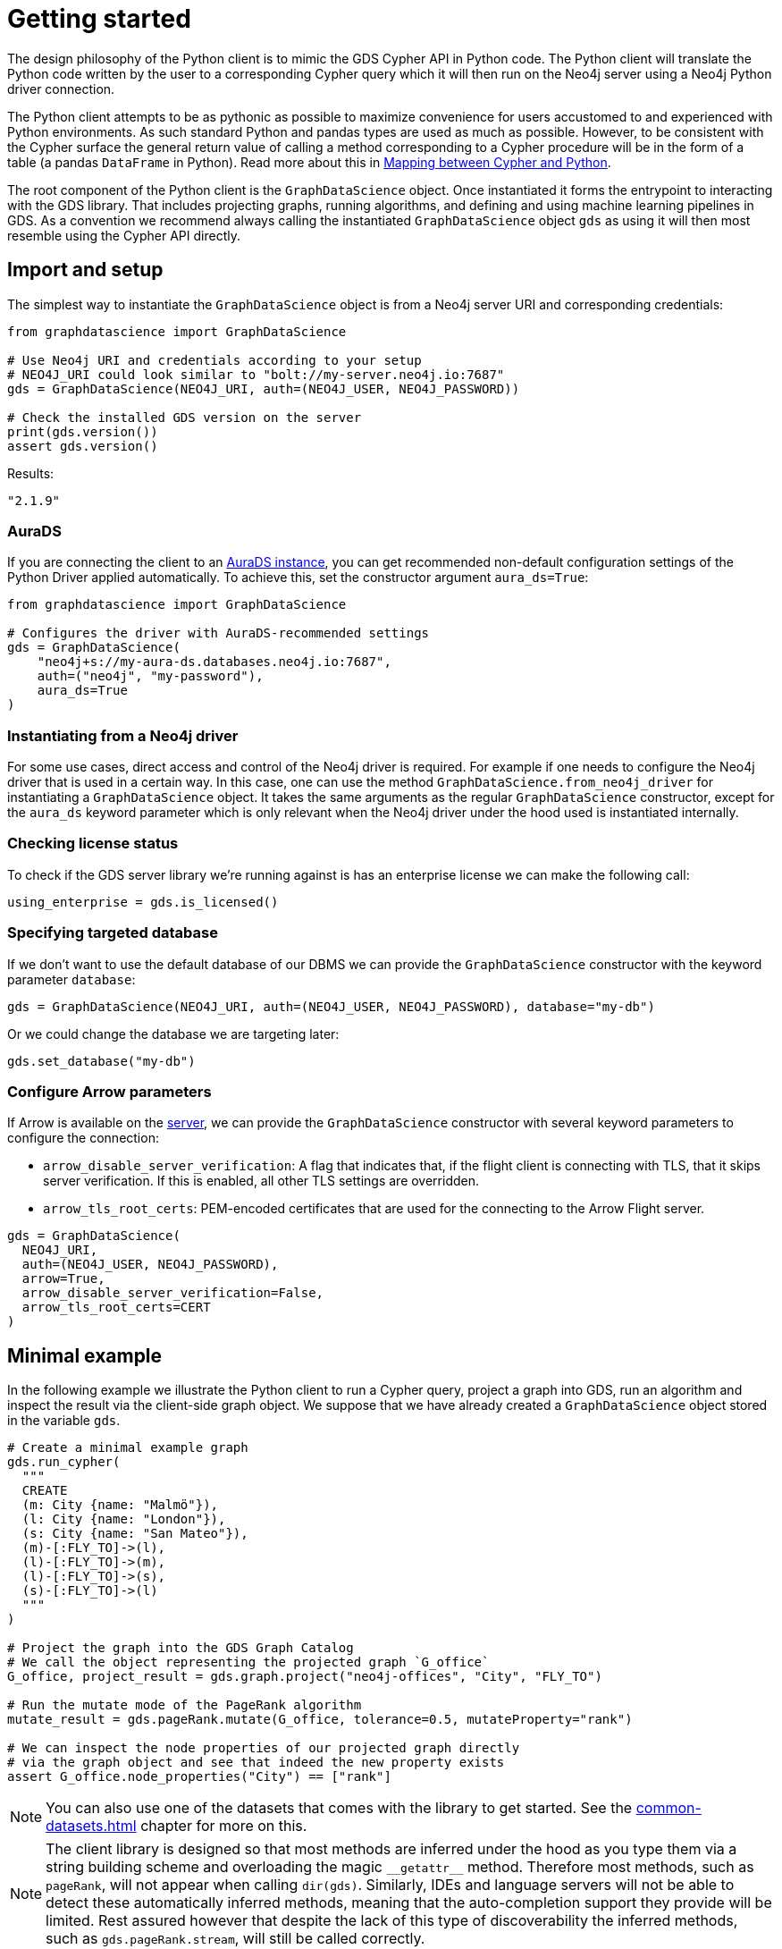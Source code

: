 = Getting started

The design philosophy of the Python client is to mimic the GDS Cypher API in Python code.
The Python client will translate the Python code written by the user to a corresponding Cypher query which it will then run on the Neo4j server using a Neo4j Python driver connection.

The Python client attempts to be as pythonic as possible to maximize convenience for users accustomed to and experienced with Python environments.
As such standard Python and pandas types are used as much as possible.
However, to be consistent with the Cypher surface the general return value of calling a method corresponding to a Cypher procedure will be in the form of a table (a pandas `DataFrame` in Python).
Read more about this in xref:getting-started.adoc#getting-started-mapping[Mapping between Cypher and Python].

The root component of the Python client is the `GraphDataScience` object.
Once instantiated it forms the entrypoint to interacting with the GDS library.
That includes projecting graphs, running algorithms, and defining and using machine learning pipelines in GDS.
As a convention we recommend always calling the instantiated `GraphDataScience` object `gds` as using it will then most resemble using the Cypher API directly.


== Import and setup

The simplest way to instantiate the `GraphDataScience` object is from a Neo4j server URI and corresponding credentials:

[source,python]
----
from graphdatascience import GraphDataScience

# Use Neo4j URI and credentials according to your setup
# NEO4J_URI could look similar to "bolt://my-server.neo4j.io:7687"
gds = GraphDataScience(NEO4J_URI, auth=(NEO4J_USER, NEO4J_PASSWORD))

# Check the installed GDS version on the server
print(gds.version())
assert gds.version()
----

[source,python,role=no-test]
.Results:
[source]
----
"2.1.9"
----


=== AuraDS

If you are connecting the client to an https://neo4j.com/cloud/graph-data-science/[AuraDS instance], you can get recommended non-default configuration settings of the Python Driver applied automatically.
To achieve this, set the constructor argument `aura_ds=True`:

[source,python,role=no-test]
----
from graphdatascience import GraphDataScience

# Configures the driver with AuraDS-recommended settings
gds = GraphDataScience(
    "neo4j+s://my-aura-ds.databases.neo4j.io:7687",
    auth=("neo4j", "my-password"),
    aura_ds=True
)
----


=== Instantiating from a Neo4j driver

For some use cases, direct access and control of the Neo4j driver is required.
For example if one needs to configure the Neo4j driver that is used in a certain way.
In this case, one can use the method `GraphDataScience.from_neo4j_driver` for instantiating a `GraphDataScience` object.
It takes the same arguments as the regular `GraphDataScience` constructor, except for the `aura_ds` keyword parameter which is only relevant when the Neo4j driver under the hood used is instantiated internally.


=== Checking license status

To check if the GDS server library we're running against is has an enterprise license we can make the following call:

[source,python]
----
using_enterprise = gds.is_licensed()
----


=== Specifying targeted database

If we don't want to use the default database of our DBMS we can provide the `GraphDataScience` constructor with the keyword parameter `database`:

[source,python,role=no-test]
----
gds = GraphDataScience(NEO4J_URI, auth=(NEO4J_USER, NEO4J_PASSWORD), database="my-db")
----

Or we could change the database we are targeting later:

[source,python,role=no-test]
----
gds.set_database("my-db")
----

=== Configure Arrow parameters

If Arrow is available on the https://neo4j.com/docs/graph-data-science/current/installation/installation-apache-arrow[server], we can provide the `GraphDataScience` constructor with several keyword parameters to configure the connection:

* `arrow_disable_server_verification`: A flag that indicates that, if the flight client is connecting with
        TLS, that it skips server verification. If this is enabled, all other TLS settings are overridden.
* `arrow_tls_root_certs`: PEM-encoded certificates that are used for the connecting to the Arrow Flight server.

[source,python,role=no-test]
----
gds = GraphDataScience(
  NEO4J_URI, 
  auth=(NEO4J_USER, NEO4J_PASSWORD), 
  arrow=True, 
  arrow_disable_server_verification=False, 
  arrow_tls_root_certs=CERT
)
----



[[getting-started-minimal-example]]
== Minimal example

In the following example we illustrate the Python client to run a Cypher query, project a graph into GDS, run an algorithm and inspect the result via the client-side graph object.
We suppose that we have already created a `GraphDataScience` object stored in the variable `gds`.

[source,python]
----
# Create a minimal example graph
gds.run_cypher(
  """
  CREATE
  (m: City {name: "Malmö"}),
  (l: City {name: "London"}),
  (s: City {name: "San Mateo"}),
  (m)-[:FLY_TO]->(l),
  (l)-[:FLY_TO]->(m),
  (l)-[:FLY_TO]->(s),
  (s)-[:FLY_TO]->(l)
  """
)

# Project the graph into the GDS Graph Catalog
# We call the object representing the projected graph `G_office`
G_office, project_result = gds.graph.project("neo4j-offices", "City", "FLY_TO")

# Run the mutate mode of the PageRank algorithm
mutate_result = gds.pageRank.mutate(G_office, tolerance=0.5, mutateProperty="rank")

# We can inspect the node properties of our projected graph directly
# via the graph object and see that indeed the new property exists
assert G_office.node_properties("City") == ["rank"]
----

NOTE: You can also use one of the datasets that comes with the library to get started.
See the xref:common-datasets.adoc[] chapter for more on this.


[NOTE]
====
The client library is designed so that most methods are inferred under the hood as you type them via a string building scheme and overloading the magic `\\__getattr__` method.
Therefore most methods, such as `pageRank`, will not appear when calling `dir(gds)`.
Similarly, IDEs and language servers will not be able to detect these automatically inferred methods, meaning that the auto-completion support they provide will be limited.
Rest assured however that despite the lack of this type of discoverability the inferred methods, such as `gds.pageRank.stream`, will still be called correctly.
====


== Running Cypher

As we saw in the <<getting-started-minimal-example, example above>>, the `GraphDataScience` object has a method `run_cypher` for conveniently running Cypher queries.
This method takes as parameters a query string `query: str`, an optional Cypher parameters dictionary `params: Optional[Dict[str, Any]]` as well as an optional string `database: Optional[str]` to override which database to target.
It returns the result of the query in the format of a pandas `DataFrame`.


== Close open connections

Similarly to how the Neo4j Python driver supports closing all open connections to the DBMS, you can call `close` on the `GraphDataScience` object to the same effect:

[source,python,role=no-test]
----
# Close any open connections in the underlying Neo4j driver's connection pool
gds.close()
----

`close` is also called automatically when the `GraphDataScience` object is deleted.


[[getting-started-mapping]]
== Mapping between Cypher and Python

There are some general principles for how the Cypher API maps to the Python client API:

* Method calls corresponding to Cypher procedures (preceded by `CALL` in the docs) return:
+
--
* A table as a pandas `DataFrame`, if the procedure returns several rows (eg. stream mode algorithm calls).
* A row as a pandas `Series`, if the procedure returns exactly one row (eg. stats mode algorithm calls).
--
+
Some notable exceptions to this are:

** Procedures instantiating xref:graph-object.adoc[graph objects] and xref:model-object.adoc[model objects] have two return values: a graph or model object, and a row of metadata (typically a pandas `Series`) from the underlying procedure call.
** Any methods on xref:pipelines.adoc[pipeline], xref:graph-object.adoc[graph] or xref:model-object.adoc[model] objects (native to the Python client) mapping to Cypher procedures.
** `gds.version()` which returns a string.
* Method calls corresponding to Cypher functions (preceded by `RETURN` in the docs) will simply return the value the function returns.
* The Python client also contains specific functionality for inspecting graphs from the https://neo4j.com/docs/graph-data-science/current/management-ops/graph-catalog-ops/[GDS Graph Catalog], using a client-side xref:graph-object.adoc[graph object].
Similarly, models from the https://neo4j.com/docs/graph-data-science/current/model-catalog/[GDS Model Catalog] can be inspected using a client-side xref:model-object.adoc[model object].
* Cypher functions and procedures of GDS that take references to graphs and/or models as strings for input typically instead take xref:graph-object.adoc[graph objects] and/or xref:model-object.adoc[model objects] as input in the Python client API.
* To configure and use https://neo4j.com/docs/graph-data-science/current/machine-learning/machine-learning/[machine learning pipelines] in GDS, specific xref:pipelines.adoc[pipeline objects] are used in the Python client.
